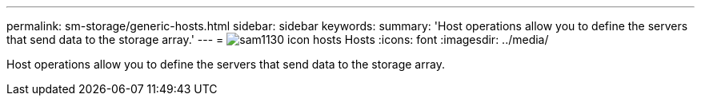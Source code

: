 ---
permalink: sm-storage/generic-hosts.html
sidebar: sidebar
keywords: 
summary: 'Host operations allow you to define the servers that send data to the storage array.'
---
= image:../media/sam1130-icon-hosts.gif[] Hosts
:icons: font
:imagesdir: ../media/

[.lead]
Host operations allow you to define the servers that send data to the storage array.
